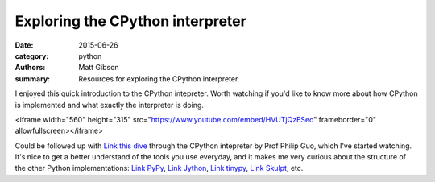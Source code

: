 Exploring the CPython interpreter
#################################

:date: 2015-06-26
:category: python
:authors: Matt Gibson
:summary: Resources for exploring the CPython interpreter.


I enjoyed this quick introduction to the CPython intepreter. Worth watching if you'd like to know more about how CPython is implemented and what exactly the interpreter is doing.

<iframe width="560" height="315" src="https://www.youtube.com/embed/HVUTjQzESeo" frameborder="0" allowfullscreen></iframe>

Could be followed up with `Link this dive <http://pgbovine.net/cpython-internals.htm/>`_ through the CPython intepreter by Prof Philip Guo, which I've started watching. It's nice to get a better understand of the tools you use everyday, and it makes me very curious about the structure of the other Python implementations: `Link PyPy <http://pypy.org/>`_, `Link Jython <http://www.jython.org/>`_, `Link tinypy <http://www.tinypy.org/>`_, `Link Skulpt <http://www.skulpt.org/>`_, etc.
